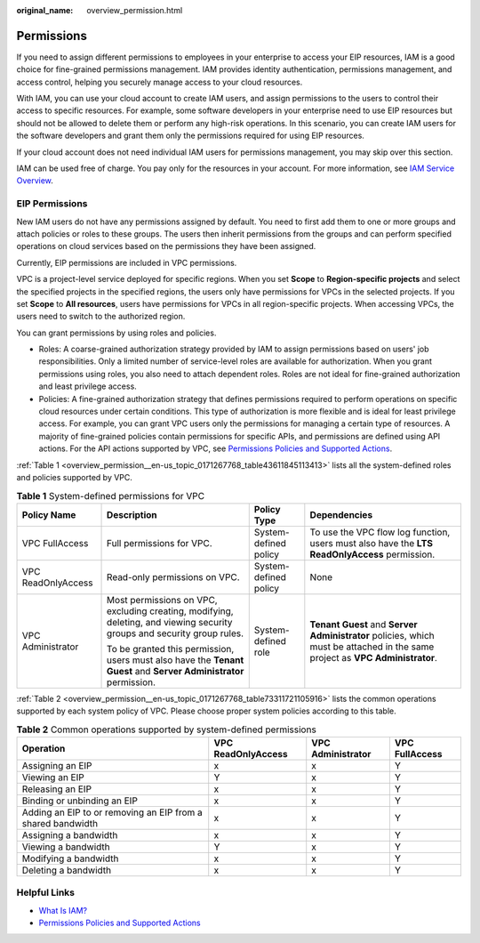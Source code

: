 :original_name: overview_permission.html

.. _overview_permission:

Permissions
===========

If you need to assign different permissions to employees in your enterprise to access your EIP resources, IAM is a good choice for fine-grained permissions management. IAM provides identity authentication, permissions management, and access control, helping you securely manage access to your cloud resources.

With IAM, you can use your cloud account to create IAM users, and assign permissions to the users to control their access to specific resources. For example, some software developers in your enterprise need to use EIP resources but should not be allowed to delete them or perform any high-risk operations. In this scenario, you can create IAM users for the software developers and grant them only the permissions required for using EIP resources.

If your cloud account does not need individual IAM users for permissions management, you may skip over this section.

IAM can be used free of charge. You pay only for the resources in your account. For more information, see `IAM Service Overview <https://docs.otc.t-systems.com/identity-access-management/umn/service_overview/what_is_iam.html#iam-01-0026>`__.

EIP Permissions
---------------

New IAM users do not have any permissions assigned by default. You need to first add them to one or more groups and attach policies or roles to these groups. The users then inherit permissions from the groups and can perform specified operations on cloud services based on the permissions they have been assigned.

Currently, EIP permissions are included in VPC permissions.

VPC is a project-level service deployed for specific regions. When you set **Scope** to **Region-specific projects** and select the specified projects in the specified regions, the users only have permissions for VPCs in the selected projects. If you set **Scope** to **All resources**, users have permissions for VPCs in all region-specific projects. When accessing VPCs, the users need to switch to the authorized region.

You can grant permissions by using roles and policies.

-  Roles: A coarse-grained authorization strategy provided by IAM to assign permissions based on users' job responsibilities. Only a limited number of service-level roles are available for authorization. When you grant permissions using roles, you also need to attach dependent roles. Roles are not ideal for fine-grained authorization and least privilege access.
-  Policies: A fine-grained authorization strategy that defines permissions required to perform operations on specific cloud resources under certain conditions. This type of authorization is more flexible and is ideal for least privilege access. For example, you can grant VPC users only the permissions for managing a certain type of resources. A majority of fine-grained policies contain permissions for specific APIs, and permissions are defined using API actions. For the API actions supported by VPC, see `Permissions Policies and Supported Actions <https://docs.otc.t-systems.com/virtual-private-cloud/api-ref/permissions_policies_and_supported_actions/index.html>`__.

:ref:`Table 1 <overview_permission__en-us_topic_0171267768_table43611845113413>` lists all the system-defined roles and policies supported by VPC.

.. _overview_permission__en-us_topic_0171267768_table43611845113413:

.. table:: **Table 1** System-defined permissions for VPC

   +--------------------+-------------------------------------------------------------------------------------------------------------------------+-----------------------+------------------------------------------------------------------------------------------------------------------------------+
   | Policy Name        | Description                                                                                                             | Policy Type           | Dependencies                                                                                                                 |
   +====================+=========================================================================================================================+=======================+==============================================================================================================================+
   | VPC FullAccess     | Full permissions for VPC.                                                                                               | System-defined policy | To use the VPC flow log function, users must also have the **LTS ReadOnlyAccess** permission.                                |
   +--------------------+-------------------------------------------------------------------------------------------------------------------------+-----------------------+------------------------------------------------------------------------------------------------------------------------------+
   | VPC ReadOnlyAccess | Read-only permissions on VPC.                                                                                           | System-defined policy | None                                                                                                                         |
   +--------------------+-------------------------------------------------------------------------------------------------------------------------+-----------------------+------------------------------------------------------------------------------------------------------------------------------+
   | VPC Administrator  | Most permissions on VPC, excluding creating, modifying, deleting, and viewing security groups and security group rules. | System-defined role   | **Tenant Guest** and **Server Administrator** policies, which must be attached in the same project as **VPC Administrator**. |
   |                    |                                                                                                                         |                       |                                                                                                                              |
   |                    | To be granted this permission, users must also have the **Tenant Guest** and **Server Administrator** permission.       |                       |                                                                                                                              |
   +--------------------+-------------------------------------------------------------------------------------------------------------------------+-----------------------+------------------------------------------------------------------------------------------------------------------------------+

:ref:`Table 2 <overview_permission__en-us_topic_0171267768_table73311721105916>` lists the common operations supported by each system policy of VPC. Please choose proper system policies according to this table.

.. _overview_permission__en-us_topic_0171267768_table73311721105916:

.. table:: **Table 2** Common operations supported by system-defined permissions

   +-------------------------------------------------------------+--------------------+-------------------+----------------+
   | Operation                                                   | VPC ReadOnlyAccess | VPC Administrator | VPC FullAccess |
   +=============================================================+====================+===================+================+
   | Assigning an EIP                                            | x                  | x                 | Y              |
   +-------------------------------------------------------------+--------------------+-------------------+----------------+
   | Viewing an EIP                                              | Y                  | x                 | Y              |
   +-------------------------------------------------------------+--------------------+-------------------+----------------+
   | Releasing an EIP                                            | x                  | x                 | Y              |
   +-------------------------------------------------------------+--------------------+-------------------+----------------+
   | Binding or unbinding an EIP                                 | x                  | x                 | Y              |
   +-------------------------------------------------------------+--------------------+-------------------+----------------+
   | Adding an EIP to or removing an EIP from a shared bandwidth | x                  | x                 | Y              |
   +-------------------------------------------------------------+--------------------+-------------------+----------------+
   | Assigning a bandwidth                                       | x                  | x                 | Y              |
   +-------------------------------------------------------------+--------------------+-------------------+----------------+
   | Viewing a bandwidth                                         | Y                  | x                 | Y              |
   +-------------------------------------------------------------+--------------------+-------------------+----------------+
   | Modifying a bandwidth                                       | x                  | x                 | Y              |
   +-------------------------------------------------------------+--------------------+-------------------+----------------+
   | Deleting a bandwidth                                        | x                  | x                 | Y              |
   +-------------------------------------------------------------+--------------------+-------------------+----------------+

Helpful Links
-------------

-  `What Is IAM? <https://docs.otc.t-systems.com/identity-access-management/umn/service_overview/what_is_iam.html#iam-01-0026>`__
-  `Permissions Policies and Supported Actions <https://docs.otc.t-systems.com/virtual-private-cloud/api-ref/permissions_policies_and_supported_actions/index.html>`__
